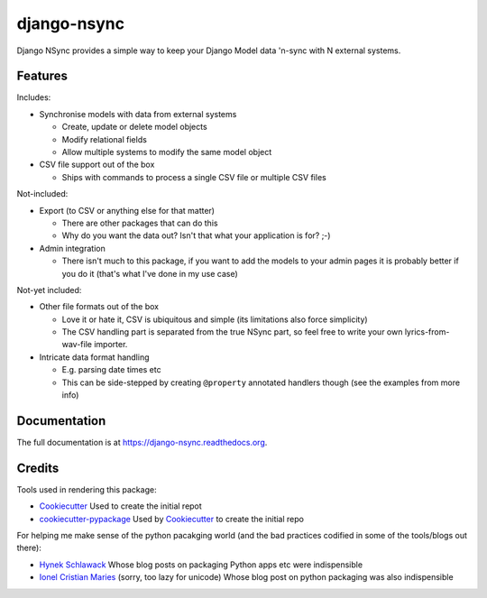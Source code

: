 =============================
django-nsync
=============================

.. image:: https://badge.fury.io/py/django-nsync.png
    :target: https://badge.fury.io/py/django-nsync

.. image:: https://travis-ci.org/andrewdodd/django-nsync.png?branch=master
    :target: https://travis-ci.org/andrewdodd/django-nsync

.. image:: https://codecov.io/github/andrewdodd/django-nsync/coverage.svg?branch=master
   :target: https://codecov.io/github/andrewdodd/django-nsync?branch=master
   :alt: Coverage

Django NSync provides a simple way to keep your Django Model data 'n-sync with N external systems.

Features
--------
Includes:

- Synchronise models with data from external systems

  - Create, update or delete model objects
  - Modify relational fields
  - Allow multiple systems to modify the same model object

- CSV file support out of the box

  - Ships with commands to process a single CSV file or multiple CSV files

Not-included:

- Export (to CSV or anything else for that matter)

  - There are other packages that can do this
  - Why do you want the data out? Isn't that what your application is for? ;-)

- Admin integration

  - There isn't much to this package, if you want to add the models to your admin pages it is probably better if you do it (that's what I've done in my use case)

Not-yet included:

- Other file formats out of the box

  - Love it or hate it, CSV is ubiquitous and simple (its limitations also force simplicity)
  - The CSV handling part is separated from the true NSync part, so feel free to write your own lyrics-from-wav-file importer.

- Intricate data format handling

  - E.g. parsing date times etc
  - This can be side-stepped by creating ``@property`` annotated handlers though (see the examples from more info)


Documentation
-------------

The full documentation is at https://django-nsync.readthedocs.org.


Credits
---------

Tools used in rendering this package:

*  Cookiecutter_ Used to create the initial repot
*  `cookiecutter-pypackage`_ Used by Cookiecutter_ to create the initial repo

For helping me make sense of the python pacakging world (and the bad practices codified in some of the tools/blogs out there):

* `Hynek Schlawack`_ Whose blog posts on packaging Python apps etc were indispensible
* `Ionel Cristian Maries`_ (sorry, too lazy for unicode) Whose blog post on python packaging was also indispensible

.. _`Hynek Schlawack`: https://hynek.me
.. _`Ionel Cristian Maries`: http://blog.ionelmc.ro/
.. _Cookiecutter: https://github.com/audreyr/cookiecutter
.. _`cookiecutter-pypackage`: https://github.com/pydanny/cookiecutter-djangopackage



